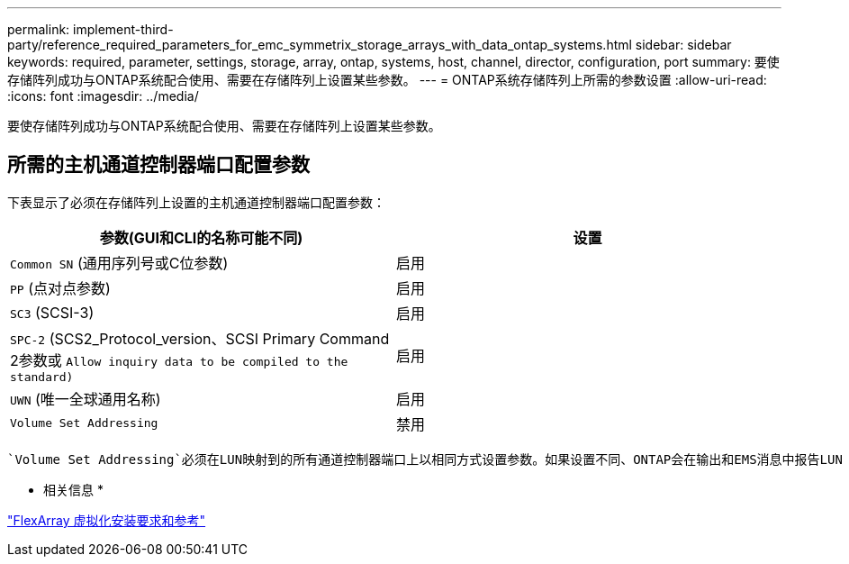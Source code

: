 ---
permalink: implement-third-party/reference_required_parameters_for_emc_symmetrix_storage_arrays_with_data_ontap_systems.html 
sidebar: sidebar 
keywords: required, parameter, settings, storage, array, ontap, systems, host, channel, director, configuration, port 
summary: 要使存储阵列成功与ONTAP系统配合使用、需要在存储阵列上设置某些参数。 
---
= ONTAP系统存储阵列上所需的参数设置
:allow-uri-read: 
:icons: font
:imagesdir: ../media/


[role="lead"]
要使存储阵列成功与ONTAP系统配合使用、需要在存储阵列上设置某些参数。



== 所需的主机通道控制器端口配置参数

下表显示了必须在存储阵列上设置的主机通道控制器端口配置参数：

|===
| 参数(GUI和CLI的名称可能不同) | 设置 


 a| 
`Common SN` (通用序列号或C位参数)
 a| 
启用



 a| 
`PP` (点对点参数)
 a| 
启用



 a| 
`SC3` (SCSI-3)
 a| 
启用



 a| 
`SPC-2` (SCS2_Protocol_version、SCSI Primary Command 2参数或 `Allow inquiry data to be compiled to the standard)`
 a| 
启用



 a| 
`UWN` (唯一全球通用名称)
 a| 
启用



 a| 
`Volume Set Addressing`
 a| 
禁用

|===
 `Volume Set Addressing`必须在LUN映射到的所有通道控制器端口上以相同方式设置参数。如果设置不同、ONTAP会在输出和EMS消息中报告LUN ID不匹配的情况 `storage errors show` 。

* 相关信息 *

https://docs.netapp.com/us-en/ontap-flexarray/install/index.html["FlexArray 虚拟化安装要求和参考"]
